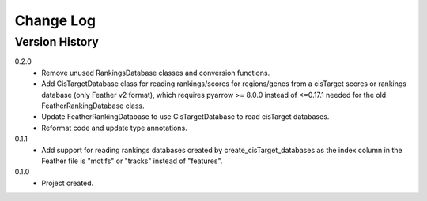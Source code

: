 .. _change-log-label:

Change Log
==========

Version History
---------------

0.2.0
    * Remove unused RankingsDatabase classes and conversion functions.
    * Add CisTargetDatabase class for reading rankings/scores for
      regions/genes from a cisTarget scores or rankings database
      (only Feather v2 format), which requires pyarrow >= 8.0.0
      instead of <=0.17.1 needed for the old FeatherRankingDatabase
      class.
    * Update FeatherRankingDatabase to use CisTargetDatabase to read
      cisTarget databases.
    * Reformat code and update type annotations.


0.1.1
    * Add support for reading rankings databases created by
      create_cisTarget_databases as the index column in the
      Feather file is "motifs" or "tracks" instead of "features".

0.1.0
    * Project created.
